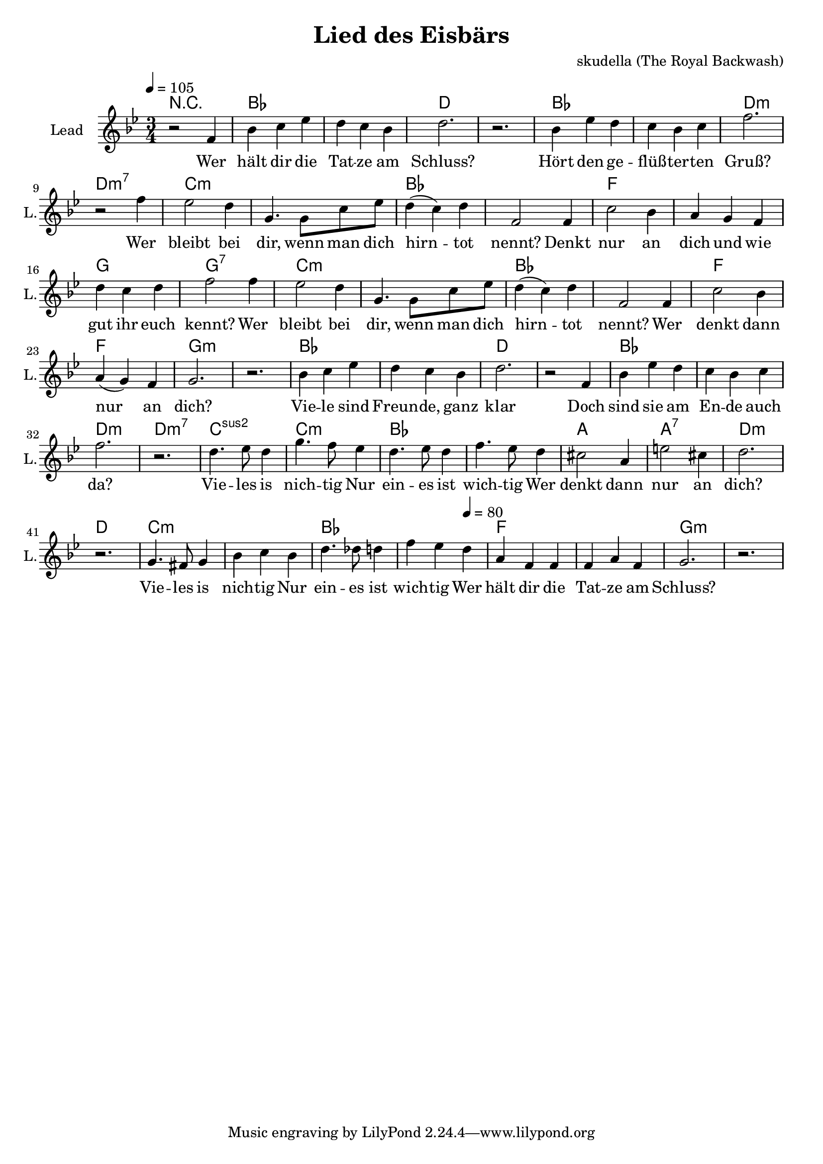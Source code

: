 \version "2.16.2"

\header {
  title = "Lied des Eisbärs"
  composer = "skudella (The Royal Backwash)"

}

global = {
  \key bes \major
  \time 3/4
  \tempo 4 = 105
}

harmonies = \chordmode {
R2.
bes2. bes d d
bes bes d:m d:m7
c:m c:m bes bes
f f g g:7
c:m c:m bes bes
f f g:m g:m

bes2. bes d d
bes bes d:m d:m7
c:sus2 c:m bes bes
a a:7 d:m d
c:m c:m bes bes
f f g:m g:m
}

violinMusic = \relative c'' {
  
}

leadGuitarMusic = \relative c'' {
 

}

trumpetoneVerseMusic = \relative c'' {

}

trumpetonePreChorusMusic = \relative c'' {
}

trumpetoneChorusMusic = \relative c'' {
}

trumpetoneBridgeMusic = \relative c'' {
}

trumpettwoVerseMusic = \relative c'' {
}

trumpettwoPreChrousMusic = \relative c'' {

}

trumpettwoChorusMusic = \relative c'' {

}

leadMusicverse = \relative c'{
r2 f4 
bes4 c4 es d c bes d2. r2. 
bes4 es d c bes c f2. r2 f4 
%bes4 c4 es d c bes d2. r2 f,4 
es2 d4 g,4. g8 c es d4(c) d f,2 f4
c'2 bes4 a g f d' c d f2 f4 
es2 d4 g,4. g8 c es d4(c) d f,2 
f4 c'2 bes4 a( g) f g2. r2.


bes4 c4 es d c bes d2. r2 f,4 
bes4 es d c bes c f2. r2.
%bes4 c4 es d c bes d2. r2 f,4 
d4. es8 d4 g4. f8 es4 
d4. es8 d4 f4. es8 d4
cis2 a4 e'2 cis4 d2. r2. 
g,4. fis8 g4 bes4 c bes 
d4. des8 d4 f es 
\tempo 4 = 80
d a f f f a f
g2. r2.



}

leadMusicprechorus = \relative c'{
 
}

leadMusicchorus = \relative c''{






}

leadMusicBridge = \relative c'''{

}

leadWordsOne = \lyricmode { 
Wer hält dir die Tat -- ze am Schluss?
Hört den ge -- flüß -- ter -- ten Gruß?
Wer bleibt bei dir, wenn man dich hirn -- tot nennt?
Denkt nur an dich und wie gut ihr euch kennt?
Wer bleibt bei dir, wenn man dich hirn -- tot nennt?
Wer denkt dann nur an dich?

Vie -- le sind Freun -- de, ganz klar
Doch sind sie am En -- de auch da?
Vie -- les is nich -- tig
Nur ein -- es ist wich -- tig 
Wer denkt dann nur an dich?
Vie -- les is nich -- tig
Nur ein -- es ist wich -- tig 
Wer hält dir die Tat -- ze am Schluss?

}

leadWordsChorus = \lyricmode {
\set stanza = "chorus"

}

leadWordsBridge = \lyricmode {
\set stanza = "bridge"

}

leadWordsTwo = \lyricmode { 

}

leadWordsThree = \lyricmode {
}

leadWordsFour = \lyricmode {
\set stanza = "4." 

}
backingOneVerseMusic = \relative c'' {


}

backingOneChorusMusic = \relative c'' {

}

backingOneChorusWords = \lyricmode {
 

}

backingTwoVerseMusic = \relative c' {
R1*17
 
}

backingTwoChorusMusic = \relative c'' {

}

backingTwoChorusWords = \lyricmode {

}

derbassVerse = \relative c {
  \clef bass

}

derbassChorus = \relative c {
 
}
\score {
  <<
    \new ChordNames {
      \set chordChanges = ##t
      \transpose c c { \global \harmonies }
    }

    \new StaffGroup <<
    
      \new Staff = "Violin" {
        \set Staff.instrumentName = #"Violin"
        \set Staff.shortInstrumentName = #"V."
        \set Staff.midiInstrument = #"violin"
         \transpose c c { \violinMusic }
      }
      \new Staff = "Guitar" {
        \set Staff.instrumentName = #"Guitar"
        \set Staff.shortInstrumentName = #"G."
        %\set Staff.midiInstrument = #"overdriven guitar"
        \set Staff.midiInstrument = #"acoustic guitar (steel)"
        \transpose c c { \global \leadGuitarMusic }
      }
        \new Staff = "Trumpets" <<
        \set Staff.instrumentName = #"Trumpets"
	\set Staff.shortInstrumentName = #"T."
        \set Staff.midiInstrument = #"trumpet"
        %\new Voice = "Trumpet1Verse" { \voiceOne << \transpose c c { \global \trumpetoneVerseMusic } >> }
        %\new Voice = "Trumpet1PreChorus" { \voiceOne << \transpose c c { \trumpetonePreChorusMusic } >> }
        %\new Voice = "Trumpet1Chorus" { \voiceOne << \transpose c c { \trumpetoneChorusMusic } >> }
        %\new Voice = "Trumpet1Bridge" { \voiceOne << \transpose c c { \trumpetoneBridgeMusic } >> }
	%\new Voice = "Trumpet2Verse" { \voiceTwo << \transpose c c { \global \trumpettwoVerseMusic } >> }      
	%\new Voice = "Trumpet2PreChorus" { \voiceTwo << \transpose c c {  \trumpettwoPreChrousMusic } >> }      
	%\new Voice = "Trumpet2Chorus" { \voiceTwo << \transpose c c { \trumpettwoChorusMusic } >> }      
        \new Voice = "Trumpet1" { \voiceOne << \transpose c c { \global \trumpetoneVerseMusic \trumpetonePreChorusMusic \trumpetoneChorusMusic \trumpetoneBridgeMusic} >> }
	\new Voice = "Trumpet2" { \voiceTwo << \transpose c c { \global \trumpettwoVerseMusic \trumpettwoPreChrousMusic \trumpettwoChorusMusic} >> }      
      >>
    >>  
    \new StaffGroup <<
      \new Staff = "lead" {
	\set Staff.instrumentName = #"Lead"
	\set Staff.shortInstrumentName = #"L."
        \set Staff.midiInstrument = #"voice oohs"
        \new Voice = "leadverse" { << \transpose c c { \global \leadMusicverse } >> }
        \new Voice = "leadprechorus" { << \transpose c c { \leadMusicprechorus } >> }
        \new Voice = "leadchorus" { << \transpose c c { \leadMusicchorus } >> }
        \new Voice = "leadbridge" { << \transpose c c { \leadMusicBridge } >> }
      }
      \new Lyrics \with { alignBelowContext = #"lead" }
      \lyricsto "leadbridge" \leadWordsBridge
      \new Lyrics \with { alignBelowContext = #"lead" }
      \lyricsto "leadchorus" \leadWordsChorus
      \new Lyrics \with { alignBelowContext = #"lead" }
      \lyricsto "leadverse" \leadWordsFour
      \new Lyrics \with { alignBelowContext = #"lead" }
      \lyricsto "leadverse" \leadWordsThree
      \new Lyrics \with { alignBelowContext = #"lead" }
      \lyricsto "leadverse" \leadWordsTwo
      \new Lyrics \with { alignBelowContext = #"lead" }
      \lyricsto "leadverse" \leadWordsOne
      
     
      % we could remove the line about this with the line below, since
      % we want the alto lyrics to be below the alto Voice anyway.
      % \new Lyrics \lyricsto "altos" \altoWords

      \new Staff = "backing" <<
	%  \clef backingTwo
	\set Staff.instrumentName = #"Backing"
	\set Staff.shortInstrumentName = #"B."
        \set Staff.midiInstrument = #"voice oohs"
	\new Voice = "backingOnes" { \voiceOne << \transpose c c { \global \backingOneVerseMusic \backingOneChorusMusic } >> }
	\new Voice = "backingTwoes" { \voiceTwo << \transpose c c { \global \backingTwoVerseMusic \backingTwoChorusMusic } >> }

      >>
      \new Lyrics \with { alignAboveContext = #"backing" }
      \lyricsto "backingOnes" \backingOneChorusWords
      \new Lyrics \with { alignBelowContext = #"backing" }
      \lyricsto "backingTwoes" \backingTwoChorusWords
      
      \new Staff = "Staff_bass" {
        \set Staff.instrumentName = #"Bass"
        \set Staff.midiInstrument = #"electric bass (pick)"
        %\set Staff.midiInstrument = #"distorted guitar"
        \transpose c c { \global \derbassVerse \derbassChorus}
      }      % again, we could replace the line above this with the line below.
      % \new Lyrics \lyricsto "backingTwoes" \backingTwoWords
    >>
  >>
  \midi {}
  \layout {
    \context {
      \Staff \RemoveEmptyStaves
      \override VerticalAxisGroup #'remove-first = ##t
    }
  }
}

#(set-global-staff-size 19)

\paper {
  page-count = #1
  
}
